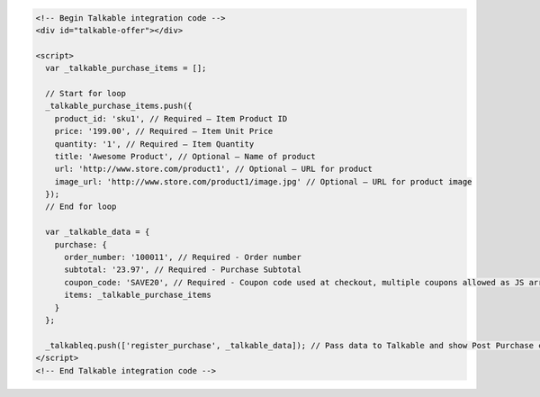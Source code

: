 .. code-block:: html

  <!-- Begin Talkable integration code -->
  <div id="talkable-offer"></div>

  <script>
    var _talkable_purchase_items = [];

    // Start for loop
    _talkable_purchase_items.push({
      product_id: 'sku1', // Required — Item Product ID
      price: '199.00', // Required — Item Unit Price
      quantity: '1', // Required — Item Quantity
      title: 'Awesome Product', // Optional — Name of product
      url: 'http://www.store.com/product1', // Optional — URL for product
      image_url: 'http://www.store.com/product1/image.jpg' // Optional — URL for product image
    });
    // End for loop

    var _talkable_data = {
      purchase: {
        order_number: '100011', // Required - Order number
        subtotal: '23.97', // Required - Purchase Subtotal
        coupon_code: 'SAVE20', // Required - Coupon code used at checkout, multiple coupons allowed as JS array: ['SAVE20', 'FREE-SHIPPING']. Pass null if when no coupon code was used at the checkout.
        items: _talkable_purchase_items
      }
    };

    _talkableq.push(['register_purchase', _talkable_data]); // Pass data to Talkable and show Post Purchase campaign as a result
  </script>
  <!-- End Talkable integration code -->
